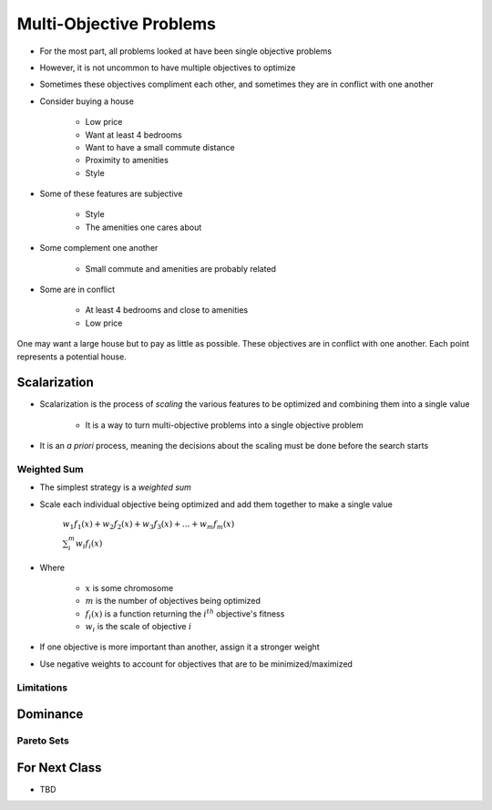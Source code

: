 ************************
Multi-Objective Problems
************************

* For the most part, all problems looked at have been single objective problems
* However, it is not uncommon to have multiple objectives to optimize
* Sometimes these objectives compliment each other, and sometimes they are in conflict with one another

* Consider buying a house

    * Low price
    * Want at least 4 bedrooms
    * Want to have a small commute distance
    * Proximity to amenities
    * Style


* Some of these features are subjective

    * Style
    * The amenities one cares about


* Some complement one another

    * Small commute and amenities are probably related


* Some are in conflict

    * At least 4 bedrooms and close to amenities
    * Low price


.. figure:: house_multiobjective_plot.png
    :width: 500 px
    :align: center

    One may want a large house but to pay as little as possible. These objectives are in conflict with one another. Each
    point represents a potential house. 



Scalarization
=============

* Scalarization is the process of *scaling* the various features to be optimized and combining them into a single value

    * It is a way to turn multi-objective problems into a single objective problem


* It is an *a priori* process, meaning the decisions about the scaling must be done before the search starts


Weighted Sum
------------

* The simplest strategy is a *weighted sum*
* Scale each individual objective being optimized and add them together to make a single value

    :math:`w_{1}f_{1}(x) + w_{2}f_{2}(x) + w_{3}f_{3}(x) + ... + w_{m}f_{m}(x)`

    :math:`\sum_{i}^{m}w_{i}f_{i}(x)`


* Where

    * :math:`x` is some chromosome
    * :math:`m` is the number of objectives being optimized
    * :math:`f_{i}(x)` is a function returning the :math:`i^{th}` objective's fitness
    * :math:`w_i` is the scale of objective :math:`i`


* If one objective is more important than another, assign it a stronger weight
* Use negative weights to account for objectives that are to be minimized/maximized


Limitations
-----------



Dominance
=========

Pareto Sets
-----------



For Next Class
==============

* TBD
